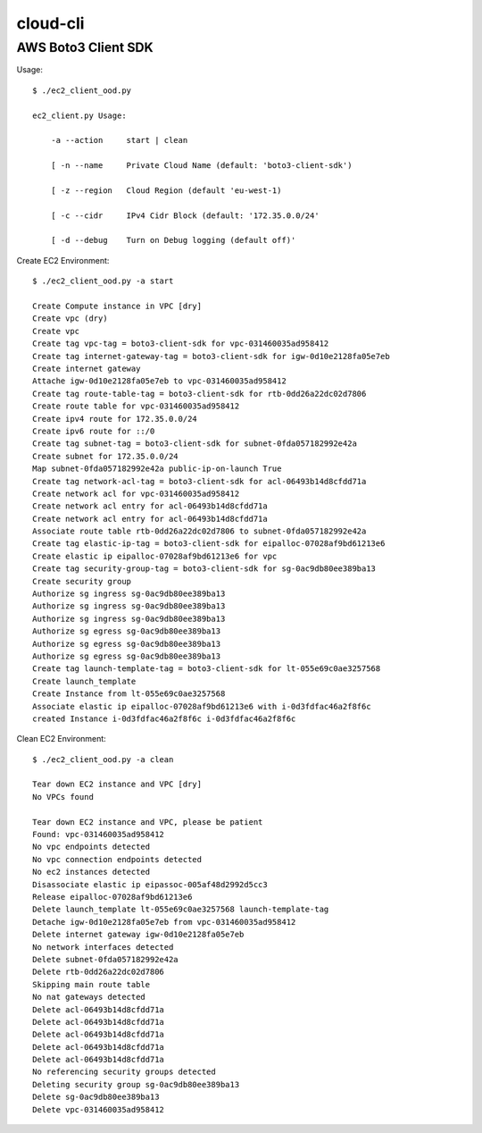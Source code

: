 ================
cloud-cli
================

AWS Boto3 Client SDK
======

Usage::
            
            $ ./ec2_client_ood.py
            
            ec2_client.py Usage:
            
            	-a --action	start | clean 
            
            	[ -n --name	Private Cloud Name (default: 'boto3-client-sdk')
            
            	[ -z --region	Cloud Region (default 'eu-west-1)
            
            	[ -c --cidr	IPv4 Cidr Block (default: '172.35.0.0/24'
                        
            	[ -d --debug	Turn on Debug logging (default off)'
                        
            
Create EC2 Environment::

            $ ./ec2_client_ood.py -a start

            Create Compute instance in VPC [dry]
            Create vpc (dry)
            Create vpc 
            Create tag vpc-tag = boto3-client-sdk for vpc-031460035ad958412 
            Create tag internet-gateway-tag = boto3-client-sdk for igw-0d10e2128fa05e7eb 
            Create internet gateway 
            Attache igw-0d10e2128fa05e7eb to vpc-031460035ad958412 
            Create tag route-table-tag = boto3-client-sdk for rtb-0dd26a22dc02d7806 
            Create route table for vpc-031460035ad958412 
            Create ipv4 route for 172.35.0.0/24 
            Create ipv6 route for ::/0 
            Create tag subnet-tag = boto3-client-sdk for subnet-0fda057182992e42a 
            Create subnet for 172.35.0.0/24 
            Map subnet-0fda057182992e42a public-ip-on-launch True
            Create tag network-acl-tag = boto3-client-sdk for acl-06493b14d8cfdd71a 
            Create network acl for vpc-031460035ad958412 
            Create network acl entry for acl-06493b14d8cfdd71a 
            Create network acl entry for acl-06493b14d8cfdd71a 
            Associate route table rtb-0dd26a22dc02d7806 to subnet-0fda057182992e42a 
            Create tag elastic-ip-tag = boto3-client-sdk for eipalloc-07028af9bd61213e6 
            Create elastic ip eipalloc-07028af9bd61213e6 for vpc 
            Create tag security-group-tag = boto3-client-sdk for sg-0ac9db80ee389ba13 
            Create security group 
            Authorize sg ingress sg-0ac9db80ee389ba13 
            Authorize sg ingress sg-0ac9db80ee389ba13 
            Authorize sg ingress sg-0ac9db80ee389ba13 
            Authorize sg egress sg-0ac9db80ee389ba13 
            Authorize sg egress sg-0ac9db80ee389ba13 
            Authorize sg egress sg-0ac9db80ee389ba13 
            Create tag launch-template-tag = boto3-client-sdk for lt-055e69c0ae3257568 
            Create launch_template 
            Create Instance from lt-055e69c0ae3257568
            Associate elastic ip eipalloc-07028af9bd61213e6 with i-0d3fdfac46a2f8f6c 
            created Instance i-0d3fdfac46a2f8f6c i-0d3fdfac46a2f8f6c
            

Clean EC2 Environment::

            $ ./ec2_client_ood.py -a clean

            Tear down EC2 instance and VPC [dry]
            No VPCs found
            
            Tear down EC2 instance and VPC, please be patient
            Found: vpc-031460035ad958412
            No vpc endpoints detected
            No vpc connection endpoints detected
            No ec2 instances detected
            Disassociate elastic ip eipassoc-005af48d2992d5cc3 
            Release eipalloc-07028af9bd61213e6 
            Delete launch_template lt-055e69c0ae3257568 launch-template-tag
            Detache igw-0d10e2128fa05e7eb from vpc-031460035ad958412 
            Delete internet gateway igw-0d10e2128fa05e7eb 
            No network interfaces detected
            Delete subnet-0fda057182992e42a 
            Delete rtb-0dd26a22dc02d7806 
            Skipping main route table
            No nat gateways detected
            Delete acl-06493b14d8cfdd71a 
            Delete acl-06493b14d8cfdd71a 
            Delete acl-06493b14d8cfdd71a 
            Delete acl-06493b14d8cfdd71a 
            Delete acl-06493b14d8cfdd71a 
            No referencing security groups detected
            Deleting security group sg-0ac9db80ee389ba13
            Delete sg-0ac9db80ee389ba13 
            Delete vpc-031460035ad958412 
